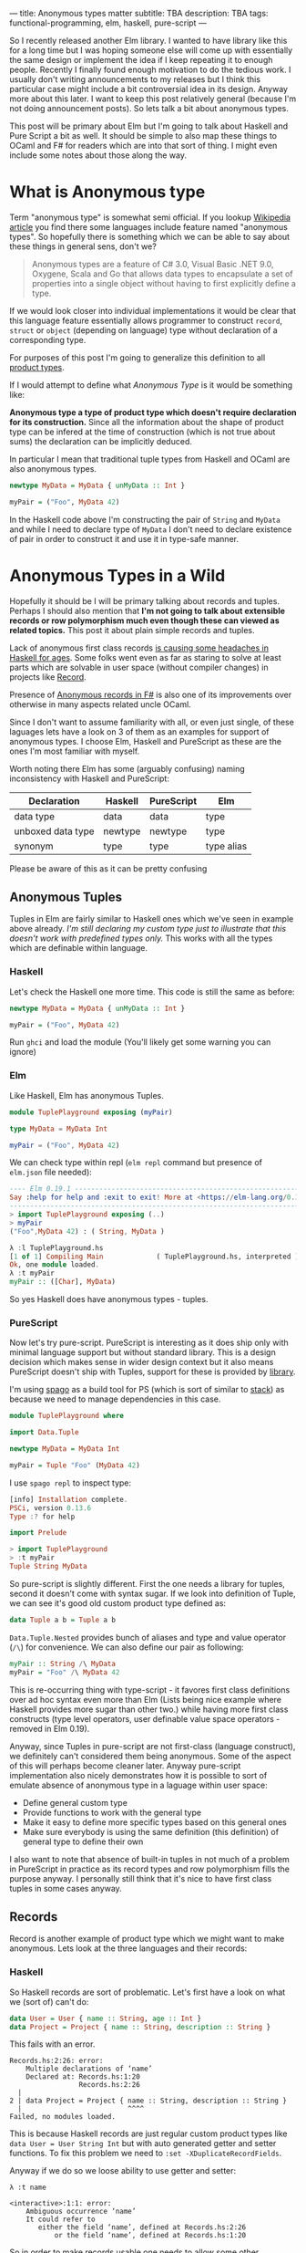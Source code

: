 ---
title: Anonymous types matter
subtitle: TBA
description: TBA
tags: functional-programming, elm, haskell, pure-script
---

So I recently released another Elm library. I wanted to have library like this for a long
time but I was hoping someone else will come up with essentially the same design
or implement the idea if I keep repeating it to enough people.
Recently I finally found enough motivation to do the tedious work.
I usually don't writing announcements to my releases but I think this particular case
might include a bit controversial idea in its design. Anyway more about this later.
I want to keep this post relatively general (because I'm not doing announcement posts).
So lets talk a bit about anonymous types.

This post will be primary about Elm but I'm going to talk about Haskell and Pure Script a bit as well.
It should be simple to also map these things to OCaml and F# for readers which are into that sort of thing.
I might even include some notes about those along the way.

* What is Anonymous type

Term "anonymous type" is somewhat semi official. If you lookup [[https://en.wikipedia.org/wiki/Anonymous_type][Wikipedia article]] you find
there some languages include feature named "anonymous types". So hopefully there is something
which we can be able to say about these things in general sens, don't we?

#+BEGIN_QUOTE
Anonymous types are a feature of C# 3.0, Visual Basic .NET 9.0, Oxygene, Scala and Go that allows data types to encapsulate
a set of properties into a single object without having to first explicitly define a type.
#+END_QUOTE

If we would look closer into individual implementations it would be clear that this language feature
essentially allows programmer to construct ~record~, ~struct~ or ~object~ (depending on language) type
without declaration of a corresponding type.

For purposes of this post I'm going to generalize this definition to all [[https://en.wikipedia.org/wiki/Product_type][product types]].

#+BEGIN_note
If I would attempt to define what /Anonymous Type/ is it would be something like:

*Anonymous type a type of product type which doesn't require declaration for its construction.*
Since all the information about the shape of product type can be infered at the time of construction
(which is not true about sums) the declaration can be implicitly deduced.
#+END_note

In particular I mean that traditional tuple types from Haskell and OCaml are also anonymous types.


#+BEGIN_SRC haskell
newtype MyData = MyData { unMyData :: Int }

myPair = ("Foo", MyData 42)
#+END_SRC

In the Haskell code above I'm constructing the pair of ~String~ and ~MyData~ and while I need
to declare type of ~MyData~ I don't need to declare existence of pair in order to construct it
and use it in type-safe manner.

* Anonymous Types in a Wild

Hopefully it should be I will be primary talking about records and tuples.
Perhaps I should also mention that *I'm not going to talk about extensible records or
row polymorphism much even though these can viewed as related topics.*
This post it about plain simple records and tuples.

Lack of anonymous first class records [[https://duckduckgo.com/?t=ffab&q=haskell+records][is causing some headaches in Haskell for ages]]. Some folks
went even as far as staring to solve at least parts which are solvable in user space
(without compiler changes) in projects like [[https://hackage.haskell.org/package/record][Record]].

Presence of [[https://docs.microsoft.com/en-us/dotnet/fsharp/language-reference/anonymous-records][Anonymous records in F#]] is also one of its improvements over otherwise
in many aspects related uncle OCaml.

Since I don't want to assume familiarity with all, or even just single, of these laguages lets have a look
on 3 of them as an examples for support of anonymous types. I choose Elm, Haskell and PureScript as these
are the ones I'm most familiar with myself.

#+BEGIN_note
Worth noting there Elm has some (arguably confusing) naming inconsistency with Haskell and PureScript:

| Declaration       | Haskell | PureScript | Elm        |
|-------------------+---------+------------+------------|
| data type         | data    | data       | type       |
| unboxed data type | newtype | newtype    | type       |
| synonym           | type    | type       | type alias |

Please be aware of this as it can be pretty confusing
#+END_note

** Anonymous Tuples

Tuples in Elm are fairly similar to Haskell ones which we've seen in example above already.
/I'm still declaring my custom type just to illustrate that this doesn't work with predefined types only./
This works with all the types which are definable within language.

*** Haskell

Let's check the Haskell one more time. This code is still the same as before:

#+BEGIN_SRC haskell
newtype MyData = MyData { unMyData :: Int }

myPair = ("Foo", MyData 42)
#+END_SRC

Run ~ghci~ and load the module (You'll likely get some warning you can ignore)

*** Elm

Like Haskell, Elm has anonymous Tuples.

#+BEGIN_SRC elm
module TuplePlayground exposing (myPair)

type MyData = MyData Int

myPair = ("Foo", MyData 42)
#+END_SRC

We can check type within repl (~elm repl~ command but presence of ~elm.json~ file needed):

#+BEGIN_SRC elm
---- Elm 0.19.1 ----------------------------------------------------------------
Say :help for help and :exit to exit! More at <https://elm-lang.org/0.19.1/repl>
--------------------------------------------------------------------------------
> import TuplePlayground exposing (..)
> myPair
("Foo",MyData 42) : ( String, MyData )
#+END_SRC


#+BEGIN_SRC haskell
λ :l TuplePlayground.hs
[1 of 1] Compiling Main             ( TuplePlayground.hs, interpreted )
Ok, one module loaded.
λ :t myPair
myPair :: ([Char], MyData)
#+END_SRC

So yes Haskell does have anonymous types - tuples.

*** PureScript

Now let's try pure-script. PureScript is interesting
as it does ship only with minimal language support
but without standard library. This is a design decision which makes
sense in wider design context but it also means PureScript
doesn't ship with Tuples, support for these is provided by [[https://pursuit.purescript.org/packages/purescript-tuples/5.1.0][library]].

I'm using [[https://github.com/purescript/spago][spago]] as a build tool for PS (which is sort of similar to [[https://docs.haskellstack.org][stack]])
as because we need to manage dependencies in this case.

#+BEGIN_SRC haskell
module TuplePlayground where

import Data.Tuple

newtype MyData = MyData Int

myPair = Tuple "Foo" (MyData 42)
#+END_SRC

I use ~spago repl~ to inspect type:

#+BEGIN_SRC haskell
[info] Installation complete.
PSCi, version 0.13.6
Type :? for help

import Prelude

> import TuplePlayground
> :t myPair
Tuple String MyData
#+END_SRC

So pure-script is slightly different. First the one needs a library for tuples,
second it doesn't come with syntax sugar. If we look into definition of
Tuple, we can see it's good old custom product type defined as:

#+BEGIN_SRC haskell
data Tuple a b = Tuple a b
#+END_SRC

~Data.Tuple.Nested~ provides bunch of aliases and type and value operator (~/\~) for convenience.
We can also define our pair as following:

#+BEGIN_SRC haskell
myPair :: String /\ MyData
myPair = "Foo" /\ MyData 42
#+END_SRC

This is re-occurring thing with type-script - it favores first class definitions over ad hoc syntax
even more than Elm (Lists being nice example where Haskell provides more sugar than other two.)
while having more first class constructs (type level operators, user definable value space operators - removed in Elm 0.19).

Anyway, since Tuples in pure-script are not first-class (language construct), we definitely can't considered them being anonymous.
Some of the aspect of this will perhaps become cleaner later. Anyway pure-script implementation also nicely demonstrates how it
is possible to sort of emulate absence of anonymous type in a laguage within user space:

- Define general custom type
- Provide functions to work with the general type
- Make it easy to define more specific types based on this general ones
- Make sure everybody is using the same definition (this definition) of general type to define their own

I also want to note that absence of built-in tuples in not much of a problem in PureScript in practice
as its record types and row polymorphism fills the purpose anyway. I personally still think that it's
nice to have first class tuples in some cases anyway.

** Records

Record is another example of product type which we might want to make anonymous. Lets look at the three languages
and their records:

*** Haskell

So Haskell records are sort of problematic. Let's first have a look on what we (sort of) can't do:

#+BEGIN_SRC haskell
data User = User { name :: String, age :: Int }
data Project = Project { name :: String, description :: String }
#+END_SRC

This fails with an error.

#+BEGIN_SRC shell
Records.hs:2:26: error:
    Multiple declarations of ‘name’
    Declared at: Records.hs:1:20
                 Records.hs:2:26
  |
2 | data Project = Project { name :: String, description :: String }
  |                          ^^^^
Failed, no modules loaded.
#+END_SRC

This is because Haskell records are just regular custom product types like ~data User = User String Int~
but with auto generated getter and setter functions. To fix this problem we need to ~:set -XDuplicateRecordFields~.

Anyway if we do so we loose ability to use getter and setter:

#+BEGIN_SRC shell
λ :t name

<interactive>:1:1: error:
    Ambiguous occurrence ‘name’
    It could refer to
       either the field ‘name’, defined at Records.hs:2:26
           or the field ‘name’, defined at Records.hs:1:20
#+END_SRC

So in order to make records usable one needs to allow some other extension like ~XRecordWildCards~.

These two extensions apparently became [[https://ocharles.org.uk/blog/posts/2014-12-04-record-wildcards.html][iconic duo]]. Since there is so much about how one can go about
dealing with Haskell records but I don't want to spent too much time on it there is a list of links for detailed articles:

- 24 Days of GHC Extensions: [[https://ocharles.org.uk/blog/posts/2014-12-04-record-wildcards.html][Record Wildcards]] by Ollie Charles
- [[https://kodimensional.dev/recordwildcards][The Power of RecordWildCards]] by Dmitrii Kovanikov
- GHC docs [[https://ghc.gitlab.haskell.org/ghc/doc/users_guide/exts/disambiguate_record_fields.html][DisambiguateRecordFields]]
- [[https://hackage.haskell.org/package/record][Record]] by Nikita Volkov

Haskell's records are definitely not anonymous. Common usage of [[https://en.wikipedia.org/wiki/Hungarian_notation][Hungarian notation]] is a not so nice reminder
that Haskell of Haskell's relation to Microsoft research (don't take this joke too seriously).

*** Elm

In elm on the other hand we can easily do this:

#+BEGIN_SRC elm
module Records exposing (..)

type alias User = { name : String, age : Int }
type alias Project = { name : String, description : String }
#+END_SRC

As you can see these records are defined as synonyms (aliases) to already "existing" types,
not a type definition itself. We don't even need to declare them at all:

#+BEGIN_SRC elm
> foo = { asdf = "asdf", lkj = -1 }
{ asdf = "asdf", lkj = -1 }
    : { asdf : String, lkj : number }
#+END_SRC

Defining record aliases though gives are both ability to refer to the record by the synonym name
as well as function constructor for record values.

#+BEGIN_SRC elm
> User
<function> : String -> Int -> User
#+END_SRC

Further more elm gives us polymorphic getters and setters:

#+BEGIN_SRC elm
> .name
<function> : { b | name : a } -> a
#+END_SRC

~.name~ as well as ~foo.name~ will work with any records which has name filed of any type. This is much like a ~fst~ or ~Tupple.first~ function
but it also uses named rather than positional key!

#+BEGIN_note
Folks who dislike Apps Hungarian (like me) will find Elm's `import qualified` by default as well as records more elegant.
#+END_note

Elm's records are anonymous.

*** PureScript

Now for the PureScript:

#+BEGIN_SRC haskell
module Records where

type User = { name :: String, age :: Int }
type Project = { name :: String, description :: String }
#+END_SRC

Unlike Haskell (without language extensions) and like Elm, this code is perfectly fine.
Also like Elm we're just declaring synonyms to existing general record type here.

We of course don't need to declare synonyms unless we want to:

#+BEGIN_SRC haskell
> foo = { asdf : "asdf", lkj : -1 }
> :t foo
{ asdf :: String
, lkj :: Int
}
#+END_SRC

